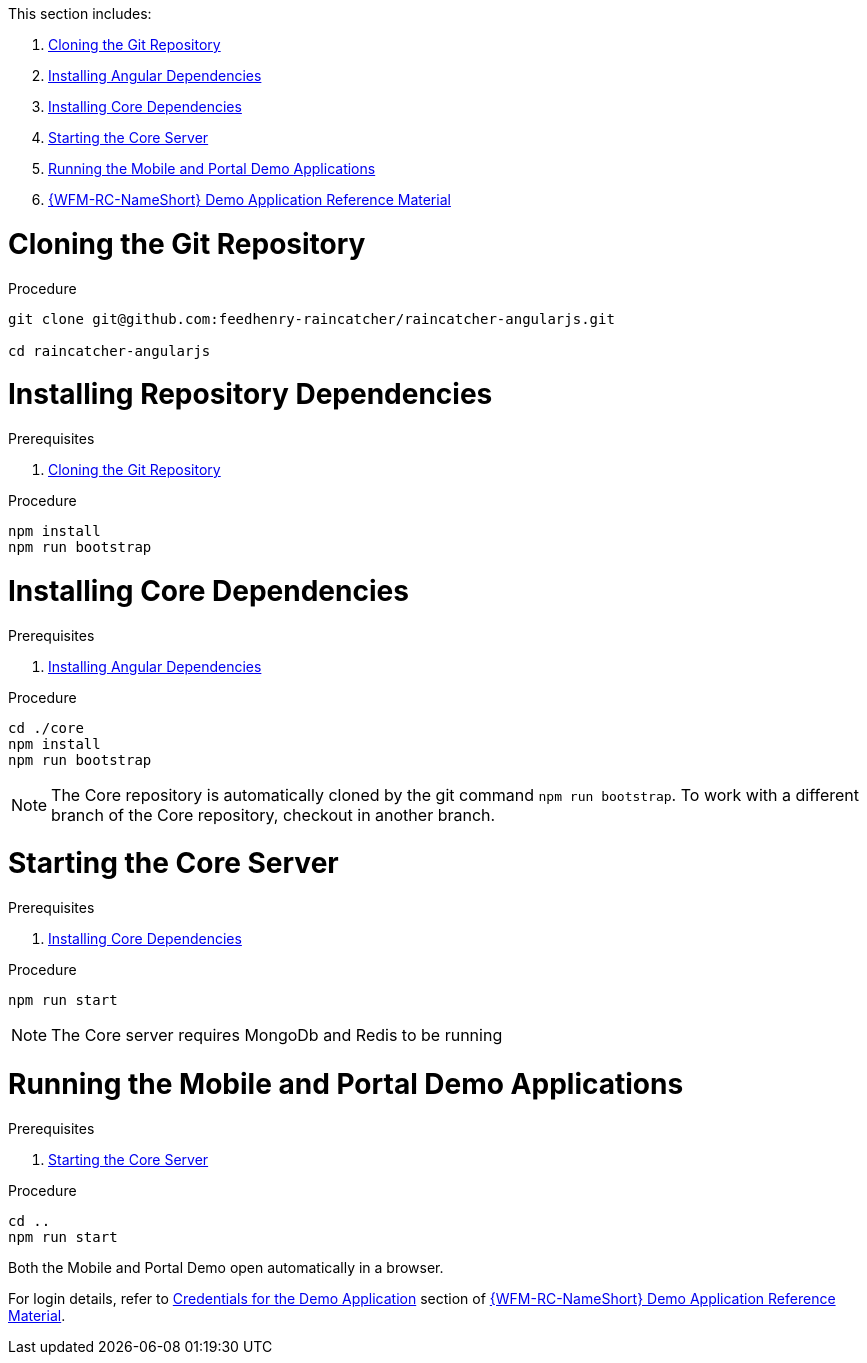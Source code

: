 This section includes:

. xref:pro-cloning-the-git-repository-{chapter}[Cloning the Git Repository]
. xref:pro-installing-angular-dependencies-{chapter}[Installing Angular Dependencies]
. xref:pro-installing-core-dependencies-{chapter}[Installing Core Dependencies]
. xref:pro-starting-the-core-server-{chapter}[Starting the Core Server]
. xref:pro-running-the-mobile-and-portal-demo-applications-{chapter}[Running the Mobile and Portal Demo Applications]
. xref:ref-demo-app-{chapter}[{WFM-RC-NameShort} Demo Application Reference Material]

[id='pro-cloning-the-git-repository-{chapter}']
= Cloning the Git Repository

.Procedure

[source,bash]
----
git clone git@github.com:feedhenry-raincatcher/raincatcher-angularjs.git

cd raincatcher-angularjs
----

[id='pro-installing-angular-dependencies-{chapter}']
= Installing Repository Dependencies

.Prerequisites

. xref:pro-cloning-the-git-repository-{chapter}[Cloning the Git Repository]

.Procedure

[source,bash]
----
npm install
npm run bootstrap
----

[id='pro-installing-core-dependencies-{chapter}']
= Installing Core Dependencies

.Prerequisites

. xref:pro-installing-angular-dependencies-{chapter}[Installing Angular Dependencies]

.Procedure

[source,bash]
----
cd ./core
npm install
npm run bootstrap
----

NOTE: The Core repository is automatically cloned by the git command `npm run bootstrap`.
To work with a different branch of the Core repository, checkout in another branch.

[id='pro-starting-the-core-server-{chapter}']
= Starting the Core Server

.Prerequisites

. xref:pro-installing-core-dependencies-{chapter}[Installing Core Dependencies]

.Procedure

[source,bash]
----
npm run start
----

NOTE: The Core server requires MongoDb and Redis to be running

[id='pro-running-the-mobile-and-portal-demo-applications-{chapter}']
= Running the Mobile and Portal Demo Applications

.Prerequisites

. xref:pro-starting-the-core-server-{chapter}[Starting the Core Server]

.Procedure

[source,bash]
----
cd ..
npm run start
----

Both the Mobile and Portal Demo open automatically in a browser.

For login details, refer to xref:credentials-for-the-demo-application-{chapter}[Credentials for the Demo Application] section of xref:ref-demo-app-{chapter}[{WFM-RC-NameShort} Demo Application Reference Material].
